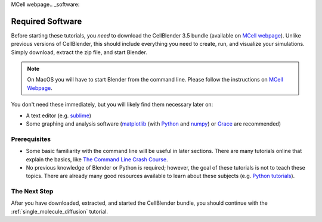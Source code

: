 MCell webpage.. _software:

*****************
Required Software
*****************

Before starting these tutorials, you *need* to download the CellBlender 3.5
bundle (available on `MCell webpage`_). Unlike previous versions of CellBlender, this
should include everything you need to create, run, and visualize your
simulations. Simply download, extract the zip file, and start Blender.

.. note::

    On MacOS you will have to start Blender from the command line.
    Please follow the instructions on `MCell Webpage`_.

You don't need these immediately, but you will likely find them necessary later
on:

* A text editor (e.g. sublime_)
* Some graphing and analysis software (matplotlib_ (with Python_ and numpy_) or
  Grace_ are recommended)

.. _sublime: http://www.sublimetext.com/
.. _matplotlib: http://matplotlib.sourceforge.net/
.. _Python: http://www.python.org
.. _numpy: http://numpy.scipy.org/
.. _Grace: http://plasma-gate.weizmann.ac.il/Grace/
.. _MCell webpage: https://mcell.org/download.html

Prerequisites
-------------

* Some basic familiarity with the command line will be useful in later
  sections. There are many tutorials online that explain the basics, like `The
  Command Line Crash Course`_.
* No previous knowledge of Blender or Python is required; however, the goal of
  these tutorials is not to teach these topics. There are already many good
  resources available to learn about these subjects (e.g. `Python tutorials`_).

.. _Ubuntu: http://www.ubuntu.com/download
.. _The Command Line Crash Course: https://learnpythonthehardway.org/book/appendixa.html
.. _Python tutorials: http://docs.python.org/release/3.1.5/tutorial/index.html

The Next Step
-------------

After you have downloaded, extracted, and started the CellBlender bundle, you
should continue with the :ref:`single_molecule_diffusion` tutorial.
